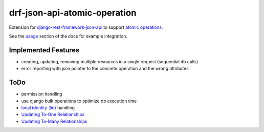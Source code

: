 drf-json-api-atomic-operation
=============================

Extension for `django-rest-framework-json-api <https://github.com/django-json-api/django-rest-framework-json-api>`_ to support `atomic operations <https://jsonapi.org/ext/atomic/>`_.

See the `usage <https://drf-json-api-atomic-operations.readthedocs.io/en/latest/usage.html>`_ section of the docs for example integration.



Implemented Features
~~~~~~~~~~~~~~~~~~~~

* creating, updating, removing multiple resources in a single request (sequential db calls)
* error reporting with json pointer to the concrete operation and the wrong attributes


ToDo
~~~~

* permission handling
* use django bulk operations to optimize db execution time
* `local identity (lid) <https://jsonapi.org/ext/atomic/#operation-objects>`_ handling
* `Updating To-One Relationships <https://jsonapi.org/ext/atomic/#auto-id-updating-to-one-relationships>`_
* `Updating To-Many Relationships <https://jsonapi.org/ext/atomic/#auto-id-updating-to-many-relationships>`_

